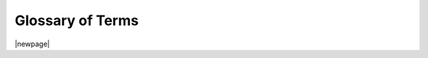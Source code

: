 
.. _glossary:

Glossary of Terms
=================

|newpage|

.. glossary::

   ambiguous license
      |begin-samepage|
      A :term:`PyPI` trove license classifier that OZI cannot match to one
      license template unless given additional information in the form of
      an :term:`SPDX license expression`.

      |nopagebreak|

      .. seealso::

         :pep:`Improving License Clarity with Better Package Metadata <639>`

         `Request: more precise license classifiers <https://github.com/pypa/trove-classifiers/issues/17>`_

      |end-samepage|

   Angular commit style
      |begin-samepage|
      A simple commit convention.

      |nopagebreak|

      .. seealso::

         `Commit Message Format <https://github.com/angular/angular.js/blob/master/DEVELOPERS.md#commit-message-format>`_

      |end-samepage|

   build
   build frontend
      |begin-samepage|
      The Python module that serves as the simple standardized frontend for a :term:`build backend`.

      |nopagebreak|

      .. seealso::

         `build <https://pypi.org/project/build/>`_

      |end-samepage|

   build backend
      |begin-samepage|
      A library that interacts with standardized Python packaging tools
      like :term:`build`, :term:`twine`, and :term:`pip`, to assemble,
      publish, and download Python package distributions.

      |nopagebreak|

      .. seealso::

         :pep:`Build backend interface <517#build-backend-interface>`

      |end-samepage|

   checkpoint step
      |begin-samepage|
      The OZI standardized :term:`CI` process that runs :term:`utility applications`.

      |end-samepage|

   CD
   continuous deployment
      |begin-samepage|
      The process of building, certifying, and publishing an up-to-date software distribution.

      |end-samepage|

   CI
   continuous integration
      |begin-samepage|
      The process of building, testing, and integrating code changes.
      When a developer commits code to a shared repository,
      the CI system automatically builds the project, runs tests, and checks for any errors or failures.

      |end-samepage|

   classifier
   classifiers
      |begin-samepage|
      The individual :term:`metadata` header fields used to publically announce properties of a Python package
      being distributed on :term:`PyPI`.

      |nopagebreak|

      .. seealso::

         :pep:`Package Index and Metadata for Distutils <301>`

         `PyPI classifiers <https://pypi.python.org/pypi?%3Aaction=list_classifiers>`_

      |end-samepage|

   draft step
      |begin-samepage|
      The beginning of the :term:`CD` process for OZI after a successful :term:`checkpoint step`.

      |end-samepage|

   entry points
   entry points: console_scripts
   entry points: gui_scripts
      |begin-samepage|
      Entry points are a way for installed Python packages to expose a user interface for
      applications. One example is ``console_scripts`` entry points,
      which define shell commands with access to standard input, output, and error streams
      by identifying a Python function to run.

      |nopagebreak|

      .. seealso::

         :ref:`setuptools:entry_points`

      |end-samepage|

   extra PKG-INFO
      |begin-samepage|
      Additional :term:`metadata` keys used by OZI but not supported by :term:`PyPI`.
      These are placed in the :file:`README` of a project.
      These metadata are commented out in Markdown and reStructuredText but
      not plaintext.

      |end-samepage|

   meson
   mesonbuild
   meson build system
      |begin-samepage|
      An open-source, Python-native, fast, and friendly build system for software.

      |nopagebreak|

      .. seealso::

         `The Meson Build system <https://mesonbuild.com/index.html>`_

      |end-samepage|

   meson build definition
      |begin-samepage|
      The build script, used by meson to build a software project,
      defined in a project's :file:`meson.build` file.

      |end-samepage|

   meson options
      |begin-samepage|
      Confguration options set using the meson commandline argument :samp:`-D{option}={value}`
      and defined in a project's :file:`meson.options` file.

      |nopagebreak|

      .. seealso::

         `Meson - Manual - Build options <https://mesonbuild.com/Build-options.html>`_

      |end-samepage|

   meson rewriter commands
   meson rewriter script mode
      |begin-samepage|
      The stable JSON interface to the ``meson rewrite`` tool used for rewriting targets
      and kwargs in a :term:`meson build definition`.

      |nopagebreak|

      .. seealso::

         `Introducing JSON <https://www.json.org>`_

         `Meson - Rewriter - Using the "script mode" <https://mesonbuild.com/Rewriter.html#using-the-script-mode>`_

      |end-samepage|

   metadata
      |begin-samepage|
      Information needed by a build backend to build the
      :file:`PKG-INFO`/:file:`METADATA` in a Python software package.

      |nopagebreak|

      .. seealso::

         :std:ref:`pypa:core-metadata`

      |end-samepage|

   pip
      |begin-samepage|
      The standard tool to install third-party Python packages from a package index like :term:`PyPI`.

      |nopagebreak|

      .. seealso::

         :std:doc:`pip:user_guide`

      |end-samepage|

   pipx
      |begin-samepage|
      Similar to :term:`pip` but isolates packages with :term:`entry points`
      into their own :term:`virtual environment`.

      |nopagebreak|

      .. seealso::

         `How pipx works <https://pipx.pypa.io/stable/how-pipx-works/>`_

      |end-samepage|

   pip-compile
      |begin-samepage|
      A tool for compiling an up-to-date compatible :file:`requirements.txt`
      from more loosely defined :term:`requirements` in :file:`requirements.in`
      and optional constraints.

      |nopagebreak|

      .. seealso::

         :std:doc:`pip-tools:cli/pip-compile`

      |end-samepage|

   publish step
      |begin-samepage|
      The next step in the :term:`CD` process after the :term:`release step`,
      publishes distribution packages.

      |end-samepage|

   pyproject.toml
      |begin-samepage|
      A standardized way to instruct tools like :term:`pip` how to build
      a Python package. This file is found at the top-level of a Python
      package directory.

      |nopagebreak|

      .. seealso::

         :std:doc:`pip:reference/build-system/pyproject-toml`

      |end-samepage|

   Python bytecode
      |begin-samepage|
      The compiled minor-version specific binary of a python source file.
      These use the file extension ``*.pyc``.

      |end-samepage|

   PyPI
   Python Package Index
      |begin-samepage|
      The official online repository for Python software packages.

      |nopagebreak|

      .. seealso::
         `The Python Package Index <https://pypi.org>`_

      |end-samepage|

   release step
      |begin-samepage|
      The next step in the :term:`CD` process after the :term:`draft step`,
      creates release distribution packages.

      |end-samepage|

   requirements
      |begin-samepage|
      The dependencies of a Python software distribution.
      OZI uses :term:`pip-compile` to configure valid dependency versions based on
      a :file:`requirements.in` file during the ``meson setup`` phase. OZI also
      does this for its standard :term:`checkpoint step` :term:`utility applications`.

      |nopagebreak|

      .. seealso::

         :std:ref:`pip:0-requirements-file-format`

      |end-samepage|

   SBOM
   Software Bill of Materials
      |begin-samepage|
      A record of the components and processes used in a software distribution's supply chain.

      |end-samepage|

   sdist
   source distribution
      |begin-samepage|
      A Python package distribution's source format, a zipped tarball with :term:`metadata`.

      |end-samepage|

   semantic_release
      |begin-samepage|
      A library to syncronize package releases to repository version control system.

      |nopagebreak|

      .. seealso::

         :std:doc:`semantic_release:index`

      |end-samepage|

   setuptools
      |begin-samepage|
      The stable Python packaging library.

      |nopagebreak|

      .. seealso::

         :std:ref:`setuptools:api-reference`

      |end-samepage|

   setuptools_scm
      |begin-samepage|
      Uses repository version control system to generate version info at build time.

      |nopagebreak|

      .. seealso::

         `Usage <https://setuptools-scm.readthedocs.io/en/latest/usage/>`_

      |end-samepage|

   stubs
   stubfiles
      |begin-samepage|
      Python typing information as a separate file with the extension ``*.pyi``.

      |end-samepage|

   SPDX
   System Package Data Exchange
      |begin-samepage|
      An open standard for :term:`SBOM` interoperability.

      |end-samepage|

   SPDX license exception
      |begin-samepage|
      A standard component, :token:`license-exception-id`, of a :term:`SPDX license expression` communicating exceptions applicable to a license.

      |nopagebreak|

      .. seealso::

         `License Exceptions <https://spdx.org/licenses/exceptions-index.html>`_

      |end-samepage|

      |newpage|

   SPDX license expression
      |begin-samepage|
      A standardized way of communicating software licensing information as :token:`license-expression`, part of :term:`SPDX`.

      |nopagebreak|

      .. productionlist::
         idstring: (ALPHA | DIGIT | "-" | ".")
         license-id: `SPDX short identifier`
         license-exception-id: `SPDX license exception`
         license-ref: ["DocumentRef-"(idstring)":"]"LicenseRef-"(idstring)
         addition-ref: ["DocumentRef-"(idstring)":"]"AdditionRef-"(idstring)
         simple-expression: license-id | license-id"+" | license-ref
         addition-expression: license-exception-id | addition-ref
         paren-expression: compound-expression | "(" compound-expression ")"
         or-stmt: compound-expression ("OR" | "or") paren-expression
         and-stmt: compound-expression ("AND" | "and") or-expression
         or-expression: compound-expression | or-stmt
         and-expression: addition-expression | and-stmt
         with-expression: simple-expression ("WITH" | "with") and-expression
         compound-expression: simple-expression | with-expression
         license-expression: simple-expression | compound-expression

      |nopagebreak|

      .. seealso::

         `Annex D: License Expressions <https://spdx.github.io/spdx-spec/v3.0/annexes/SPDX-license-expressions/>`_

      |end-samepage|

   SPDX short identifier
      |begin-samepage|
      A standard component, :token:`license-id`, of a :term:`SPDX license expression` communicating a license in shortened form.

      |nopagebreak|

      .. seealso::

         `Annex E: Using SPDX license list short identifiers in source files (Informative) <https://spdx.github.io/spdx-spec/v2.3/using-SPDX-short-identifiers-in-source-files/>`_

      |end-samepage|

   TAP
   Test Anything Protocol
      |begin-samepage|
      A text-based interface for communicating test results.
      Used by :program:`ozi`, :program:`ozi-new`, and :program:`ozi-fix`
      for outputs where stdout is not intended for another use.

      |nopagebreak|

      .. seealso::

         `TAP Specification <https://testanything.org/tap-specification.html>`_

      |end-samepage|

   tox
      |begin-samepage|
      A mature, Python-native, solution for automated :term:`virtual environment` provisioning.

      |nopagebreak|

      .. seealso::

         :std:doc:`tox:index`

      |end-samepage|

   twine
      |begin-samepage|
      The standard tool to check and upload a release distribution securely to the :term:`Python Package Index`.

      |nopagebreak|

      .. seealso::

         `twine <https://pypi.org/project/twine/>`_

      |end-samepage|

   utility
   utility applications
   utility application
   utility program
      |begin-samepage|
      Program(s) or Python module(s) with an interface suitable for ``meson test``.
      For OZI this means that a program has its :term:`requirements` and external dependencies
      configured and is subsequently installed to the :term:`tox` environment during the
      ``meson setup`` stage.

      |nopagebreak|

      .. seealso::

         `Meson - Reference Manual - Functions - test <https://mesonbuild.com/Reference-manual_functions.html#test>`_

      |end-samepage|

   virtual environment
      |begin-samepage|
      An isolated and disposable filesystem containing a Python installation
      and packages.

      |nopagebreak|

      .. seealso::

         :std:doc:`python:library/venv`

      |end-samepage|

   wheel
      |begin-samepage|
      The standard format for distributing a binary Python package.

      |nopagebreak|

      .. seealso::

         :std:doc:`pypa:specifications/binary-distribution-format`

      |end-samepage|
